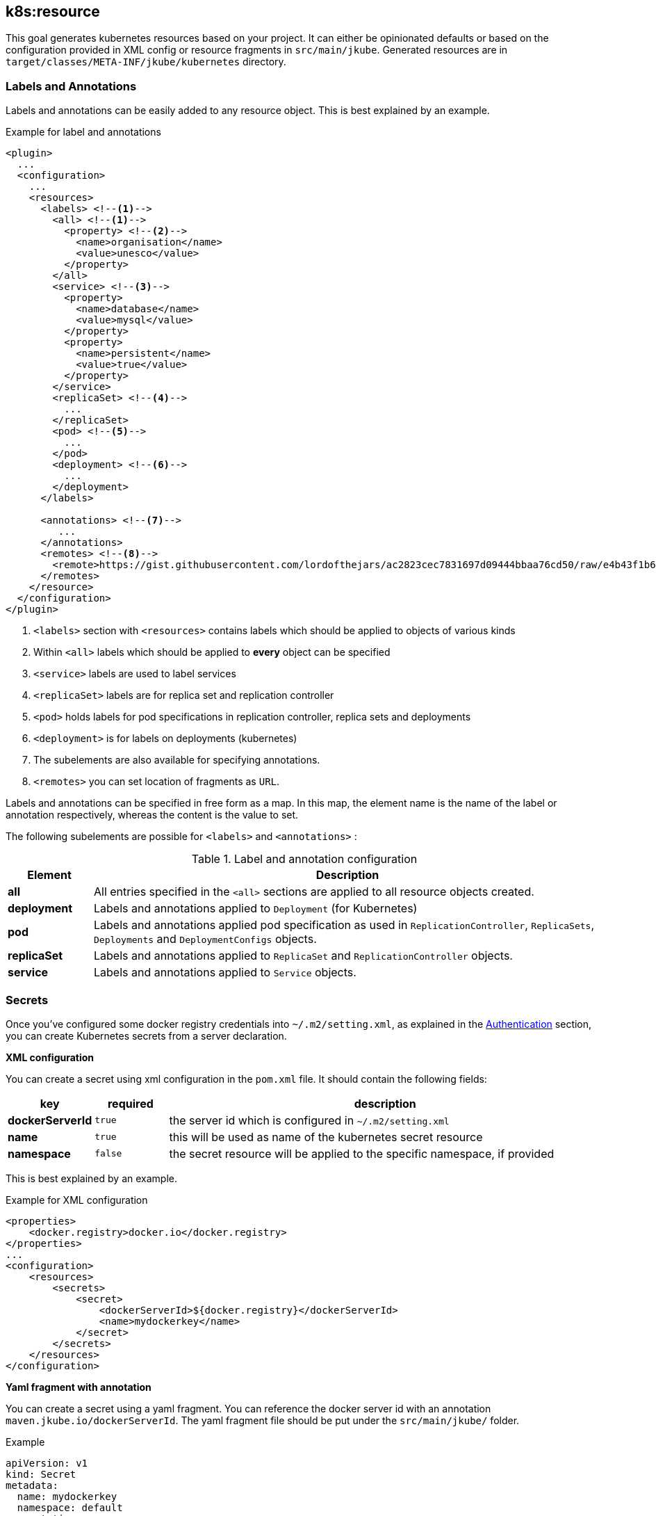 [[k8s:resource]]
== *k8s:resource*

This goal generates kubernetes resources based on your project. It can either be opinionated defaults or
based on the configuration provided in XML config or resource fragments in `src/main/jkube`. Generated
resources are in `target/classes/META-INF/jkube/kubernetes` directory.

[[resource-labels-annotations]]
=== Labels and Annotations

Labels and annotations can be easily added to any resource object. This is best explained by an example.


.Example for label and annotations
[source,xml,indent=0,subs="verbatim,quotes,attributes"]
----
<plugin>
  ...
  <configuration>
    ...
    <resources>
      <labels> <!--1-->
        <all> <!--1-->
          <property> <!--2-->
            <name>organisation</name>
            <value>unesco</value>
          </property>
        </all>
        <service> <!--3-->
          <property>
            <name>database</name>
            <value>mysql</value>
          </property>
          <property>
            <name>persistent</name>
            <value>true</value>
          </property>
        </service>
        <replicaSet> <!--4-->
          ...
        </replicaSet>
        <pod> <!--5-->
          ...
        </pod>
        <deployment> <!--6-->
          ...
        </deployment>
      </labels>

      <annotations> <!--7-->
         ...
      </annotations>
      <remotes> <!--8-->
        <remote>https://gist.githubusercontent.com/lordofthejars/ac2823cec7831697d09444bbaa76cd50/raw/e4b43f1b6494766dfc635b5959af7730c1a58a93/deployment.yaml</remote>
      </remotes>
    </resource>
  </configuration>
</plugin>
----
<1> `<labels>` section with `<resources>` contains labels which should be applied to objects of various kinds
<2> Within `<all>` labels which should be applied to *every* object can be specified
<3> `<service>` labels are used to label services
<4> `<replicaSet>` labels are for replica set and replication controller
<5> `<pod>` holds labels for pod specifications in replication controller, replica sets and deployments
<6> `<deployment>` is for labels on deployments (kubernetes)
<7> The subelements are also available for specifying annotations.
<8> `<remotes>` you can set location of fragments as `URL`.

Labels and annotations can be specified in free form as a map. In this map, the element name is the name of the label or annotation respectively, whereas the content is the value to set.

The following subelements are possible for `<labels>` and `<annotations>` :

.Label and annotation configuration
[cols="1,6"]
|===
| Element | Description

| *all*
| All entries specified in the `<all>` sections are applied to all resource objects created.

| *deployment*
| Labels and annotations applied to `Deployment` (for Kubernetes)


| *pod*
| Labels and annotations applied pod specification as used in `ReplicationController`,  `ReplicaSets`, `Deployments` and `DeploymentConfigs` objects.


| *replicaSet*
| Labels and annotations applied to `ReplicaSet` and `ReplicationController` objects.

| *service*
| Labels and annotations applied to `Service` objects.
|===

[[resource-secrets]]
=== Secrets


Once you've configured some docker registry credentials into `~/.m2/setting.xml`, as explained in the
<<authentication, Authentication>> section, you can create Kubernetes secrets from a server declaration.

**XML configuration**


You can create a secret using xml configuration in the `pom.xml` file. It should contain the following fields:

[cols="1,1,6"]
|===
|key |required |description

|**dockerServerId**
|`true`
|the server id which is configured in
`~/.m2/setting.xml`

|**name**
|`true`
|this will be used as name of the kubernetes secret resource

|**namespace**
|`false`
|the secret resource will be applied to the specific
namespace, if provided
|===

This is best explained by an example.

.Example for XML configuration

[source,xml]
----
<properties>
    <docker.registry>docker.io</docker.registry>
</properties>
...
<configuration>
    <resources>
        <secrets>
            <secret>
                <dockerServerId>${docker.registry}</dockerServerId>
                <name>mydockerkey</name>
            </secret>
        </secrets>
    </resources>
</configuration>
----

**Yaml fragment with annotation**


You can create a secret using a yaml fragment. You can reference the docker server id with an annotation
`maven.jkube.io/dockerServerId`. The yaml fragment file should be put under
the `src/main/jkube/` folder.

.Example

[source,yaml]
----
apiVersion: v1
kind: Secret
metadata:
  name: mydockerkey
  namespace: default
  annotations:
    maven.jkube.io/dockerServerId: ${docker.registry}
type: kubernetes.io/dockercfg
----

[[resource-validation]]
=== Resource Validation
Resource goal also validates the generated resource descriptors using API specification of https://raw.githubusercontent.com/kubernetes/kubernetes/master/api/openapi-spec/swagger.json[Kubernetes].

.Validation Configuration
[cols="1,6,1"]
|===
| Configuration | Description | Default

| *jkube.skipResourceValidation*
| If value is set to `true` then resource validation is skipped. This may be useful if resource validation is failing for some reason but you still want to continue the deployment.
| `false`

| *jkube.failOnValidationError*
| If value is set to `true` then any validation error will block the plugin execution. A warning will be printed otherwise.
| `false`
|===

If you do not want to generate a Route descriptor, you can also specify so in the plugin configuration in your POM as seen below.

.Example for not generating route resource by configuring it in `pom.xml`

[source,xml,indent=0,subs="verbatim,quotes,attributes"]
----
<plugin>
    <groupId>org.eclipse.jkube</groupId>
    <artifactId>kubernetes-maven-plugin</artifactId>
    <version>{version}</version>
    <configuration>
        <generateRoute>false</generateRoute>
    </configuration>
</plugin>
----

If you are using resource fragments, then also you can configure it in your Service resource fragment (e.g. `service.yml`). You need to add an `expose` label to the `metadata` section of your service and set it to `false`.

.Example for not generating route resource by configuring it in resource fragments

[source.yaml]
----
metadata:
  annotations:
    api.service.kubernetes.io/path: /hello
  labels:
    expose: "false"
spec:
  type: LoadBalancer
----

In case both the label and the property have been set with conflicting values, precedence will be given to the property value, so if you set the label to `true` but set the property to `false` then no Route descriptor will be generated because precedence will be given to the property value.

[[Supported-Properties-Resource]]
=== Supported Properties for Resource goal

.Options available with resource goal
[cols="1.6.3"]
|===
| Element | Description | Property(System property or maven property)

| *profile*
| Profile to use. A profile contains the enrichers and generators to use as well as their configuration. Profiles are looked up in the classpath and can be provided as yaml files. Defaults to `default`
| `jkube.profile`

| *sidecar*
| Whether to enable sidecar behavior or not. By default pod specs are merged into main application container. Defaults to `false`
| `jkube.sidecar`

| *skipHealthCheck*
| Whether to skip health checks addition in generated resources or not. Defaults to `false`
| `jkube.skipHealthCheck`

| *workDir*
| The JKube working directory. Defaults to `${project.build.directory}/jkube`
| `jkube.workDir`

| *environment*
| Environment name where resources are placed. For example, if you set this property to dev and resourceDir is the default one, plugin will look at `src/main/jkube/dev`. Defaults to `null`
| `jkube.environment`

| *useProjectClassPath*
| Should we use the project's compile time classpath to scan for additional enrichers/generators. Defaults to `false`
| `jkube.useProjectClassPath`

| *resourceDir*
| Folder where to find project specific files. Defaults to `${basedir}/src/main/jkube`
| `jkube.resourceDir`

| *targetDir*
| The generated Kubernetes manifests. Defaults to `${project.build.outputDirectory}/META-INF/jkube`
| `jkube.targetDir`

| *resourceType*
| The artifact type for attaching the generated resource file to the project. Can be either 'json' or 'yaml'. Defaults to `yaml`
| `jkube.resourceType`

| *mergeWithDekorate*
| When resource generation is delegated to Dekorate, should JKube resources be merged with Dekorate's. Defaults to `false`
| `jkube.mergeWithDekorate`

| *skipResource*
| Skip resource generation. Defaults to `false`
| `jkube.skip.resource`
|===

[[Other-flags]]
